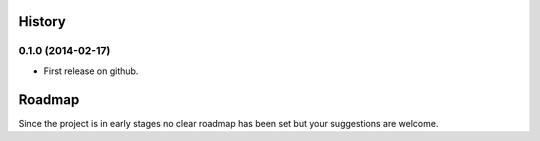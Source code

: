 .. :changelog:

History
-------

0.1.0 (2014-02-17)
~~~~~~~~~~~~~~~~~~

* First release on github.

Roadmap
-------

Since the project is in early stages no clear roadmap has been set but your 
suggestions are welcome.
